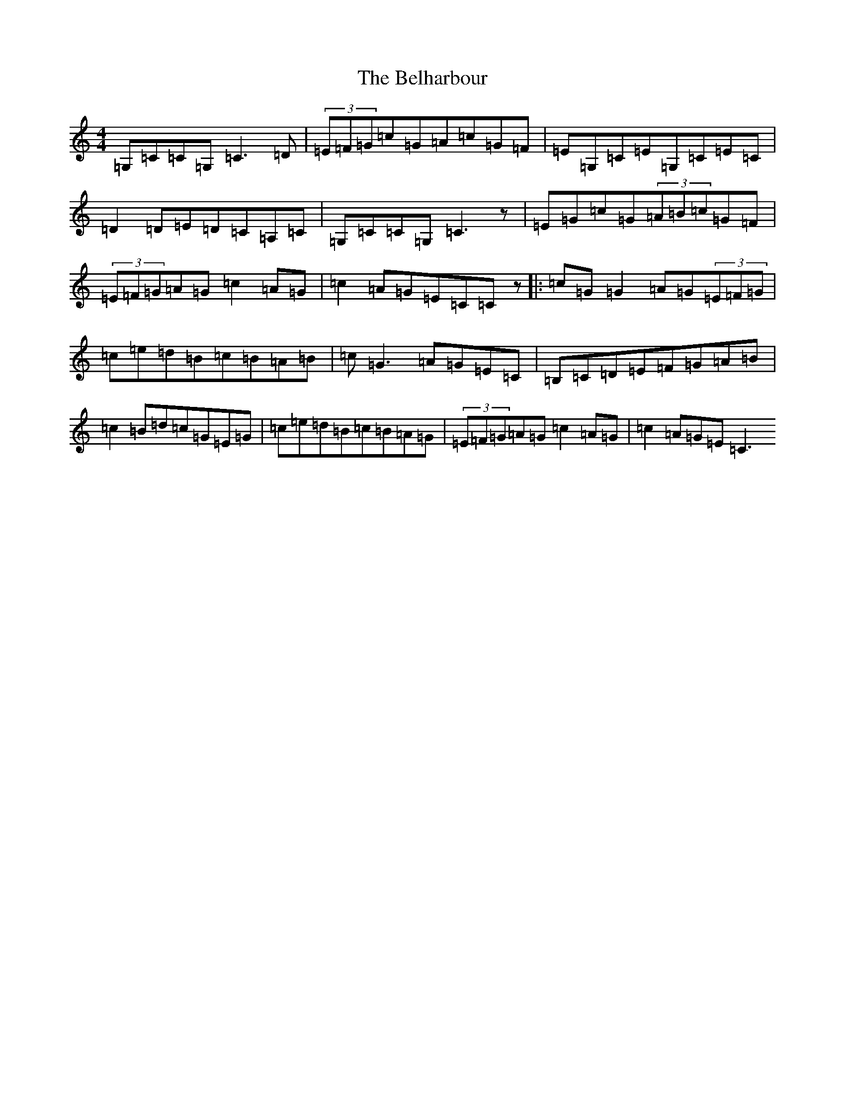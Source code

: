 X: 1664
T: Belharbour, The
S: https://thesession.org/tunes/622#setting24268
R: reel
M:4/4
L:1/8
K: C Major
=G,=C=C=G,=C3=D|(3=E=F=G=c=G=A=c=G=F|=E=G,=C=E=G,=C=E=C|=D2=D=E=D=C=A,=C|=G,=C=C=G,=C3z|=E=G=c=G(3=A=B=c=G=F|(3=E=F=G=A=G=c2=A=G|=c2=A=G=E=C=Cz|:=c=G=G2=A=G(3=E=F=G|=c=e=d=B=c=B=A=B|=c=G3=A=G=E=C|=B,=C=D=E=F=G=A=B|=c2=B=d=c=G=E=G|=c=e=d=B=c=B=A=G|(3=E=F=G=A=G=c2=A=G|=c2=A=G=E=C3